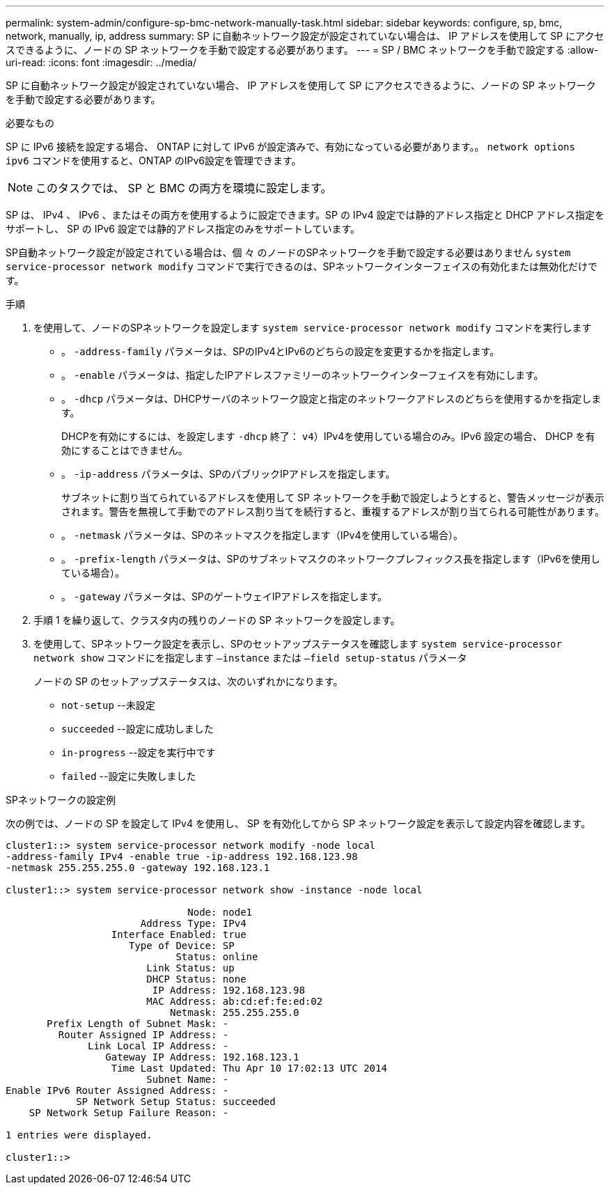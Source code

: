---
permalink: system-admin/configure-sp-bmc-network-manually-task.html 
sidebar: sidebar 
keywords: configure, sp, bmc, network, manually, ip, address 
summary: SP に自動ネットワーク設定が設定されていない場合は、 IP アドレスを使用して SP にアクセスできるように、ノードの SP ネットワークを手動で設定する必要があります。 
---
= SP / BMC ネットワークを手動で設定する
:allow-uri-read: 
:icons: font
:imagesdir: ../media/


[role="lead"]
SP に自動ネットワーク設定が設定されていない場合、 IP アドレスを使用して SP にアクセスできるように、ノードの SP ネットワークを手動で設定する必要があります。

.必要なもの
SP に IPv6 接続を設定する場合、 ONTAP に対して IPv6 が設定済みで、有効になっている必要があります。。 `network options ipv6` コマンドを使用すると、ONTAP のIPv6設定を管理できます。

[NOTE]
====
このタスクでは、 SP と BMC の両方を環境に設定します。

====
SP は、 IPv4 、 IPv6 、またはその両方を使用するように設定できます。SP の IPv4 設定では静的アドレス指定と DHCP アドレス指定をサポートし、 SP の IPv6 設定では静的アドレス指定のみをサポートしています。

SP自動ネットワーク設定が設定されている場合は、個 々 のノードのSPネットワークを手動で設定する必要はありません `system service-processor network modify` コマンドで実行できるのは、SPネットワークインターフェイスの有効化または無効化だけです。

.手順
. を使用して、ノードのSPネットワークを設定します `system service-processor network modify` コマンドを実行します
+
** 。 `-address-family` パラメータは、SPのIPv4とIPv6のどちらの設定を変更するかを指定します。
** 。 `-enable` パラメータは、指定したIPアドレスファミリーのネットワークインターフェイスを有効にします。
** 。 `-dhcp` パラメータは、DHCPサーバのネットワーク設定と指定のネットワークアドレスのどちらを使用するかを指定します。
+
DHCPを有効にするには、を設定します `-dhcp` 終了： `v4`）IPv4を使用している場合のみ。IPv6 設定の場合、 DHCP を有効にすることはできません。

** 。 `-ip-address` パラメータは、SPのパブリックIPアドレスを指定します。
+
サブネットに割り当てられているアドレスを使用して SP ネットワークを手動で設定しようとすると、警告メッセージが表示されます。警告を無視して手動でのアドレス割り当てを続行すると、重複するアドレスが割り当てられる可能性があります。

** 。 `-netmask` パラメータは、SPのネットマスクを指定します（IPv4を使用している場合）。
** 。 `-prefix-length` パラメータは、SPのサブネットマスクのネットワークプレフィックス長を指定します（IPv6を使用している場合）。
** 。 `-gateway` パラメータは、SPのゲートウェイIPアドレスを指定します。


. 手順 1 を繰り返して、クラスタ内の残りのノードの SP ネットワークを設定します。
. を使用して、SPネットワーク設定を表示し、SPのセットアップステータスを確認します `system service-processor network show` コマンドにを指定します `–instance` または `–field setup-status` パラメータ
+
ノードの SP のセットアップステータスは、次のいずれかになります。

+
** `not-setup` --未設定
** `succeeded` --設定に成功しました
** `in-progress` --設定を実行中です
** `failed` --設定に失敗しました




.SPネットワークの設定例
次の例では、ノードの SP を設定して IPv4 を使用し、 SP を有効化してから SP ネットワーク設定を表示して設定内容を確認します。

[listing]
----

cluster1::> system service-processor network modify -node local
-address-family IPv4 -enable true -ip-address 192.168.123.98
-netmask 255.255.255.0 -gateway 192.168.123.1

cluster1::> system service-processor network show -instance -node local

                               Node: node1
                       Address Type: IPv4
                  Interface Enabled: true
                     Type of Device: SP
                             Status: online
                        Link Status: up
                        DHCP Status: none
                         IP Address: 192.168.123.98
                        MAC Address: ab:cd:ef:fe:ed:02
                            Netmask: 255.255.255.0
       Prefix Length of Subnet Mask: -
         Router Assigned IP Address: -
              Link Local IP Address: -
                 Gateway IP Address: 192.168.123.1
                  Time Last Updated: Thu Apr 10 17:02:13 UTC 2014
                        Subnet Name: -
Enable IPv6 Router Assigned Address: -
            SP Network Setup Status: succeeded
    SP Network Setup Failure Reason: -

1 entries were displayed.

cluster1::>
----
